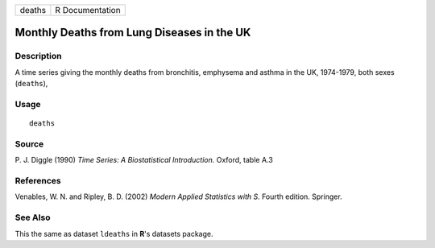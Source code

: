 +--------+-----------------+
| deaths | R Documentation |
+--------+-----------------+

Monthly Deaths from Lung Diseases in the UK
-------------------------------------------

Description
~~~~~~~~~~~

A time series giving the monthly deaths from bronchitis, emphysema and
asthma in the UK, 1974-1979, both sexes (``deaths``),

Usage
~~~~~

::

    deaths

Source
~~~~~~

P. J. Diggle (1990) *Time Series: A Biostatistical Introduction.*
Oxford, table A.3

References
~~~~~~~~~~

Venables, W. N. and Ripley, B. D. (2002) *Modern Applied Statistics with
S.* Fourth edition. Springer.

See Also
~~~~~~~~

This the same as dataset ``ldeaths`` in **R**'s datasets package.
